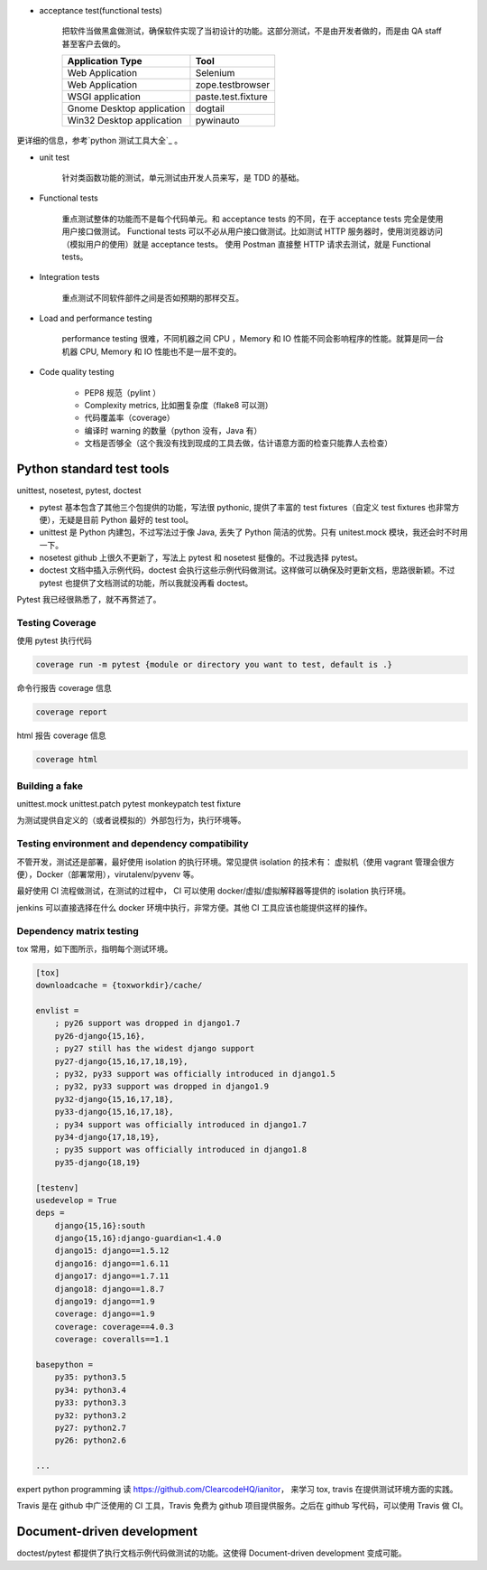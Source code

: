 - acceptance test(functional tests)

    把软件当做黑盒做测试，确保软件实现了当初设计的功能。这部分测试，不是由开发者做的，而是由 QA staff 甚至客户去做的。


    +---------------------------+-------------------+
    | Application Type          | Tool              |
    +===========================+===================+
    | Web Application           | Selenium          |
    +---------------------------+-------------------+
    | Web Application           | zope.testbrowser  |
    +---------------------------+-------------------+
    | WSGI application          | paste.test.fixture|
    +---------------------------+-------------------+
    | Gnome Desktop application | dogtail           |
    +---------------------------+-------------------+
    | Win32 Desktop application | pywinauto         |
    +---------------------------+-------------------+

更详细的信息，参考`python 测试工具大全`_ 。

- unit test

    针对类函数功能的测试，单元测试由开发人员来写，是 TDD 的基础。

- Functional tests

    重点测试整体的功能而不是每个代码单元。和 acceptance tests 的不同，在于 acceptance tests 完全是使用用户接口做测试。
    Functional tests 可以不必从用户接口做测试。比如测试 HTTP 服务器时，使用浏览器访问（模拟用户的使用）就是 acceptance tests。
    使用 Postman 直接整 HTTP 请求去测试，就是 Functional tests。


- Integration tests

    重点测试不同软件部件之间是否如预期的那样交互。



- Load and performance testing

    performance testing 很难，不同机器之间 CPU ，Memory 和 IO 性能不同会影响程序的性能。就算是同一台机器 CPU, Memory 和
    IO 性能也不是一层不变的。

- Code quality testing

    - PEP8 规范（pylint ）
    - Complexity metrics, 比如圈复杂度（flake8 可以测）
    - 代码覆盖率（coverage）
    - 编译时 warning 的数量（python 没有，Java 有）
    - 文档是否够全（这个我没有找到现成的工具去做，估计语意方面的检查只能靠人去检查）

.. _python 测试工具大全: https://wiki.python.org/moin/PythonTestingToolsTaxonomy


Python standard test tools
==========================

unittest, nosetest, pytest, doctest

- pytest 基本包含了其他三个包提供的功能，写法很 pythonic, 提供了丰富的 test fixtures（自定义 test fixtures 也非常方便），无疑是目前 Python 最好的 test tool。

- unittest 是 Python 内建包，不过写法过于像 Java, 丢失了 Python 简洁的优势。只有 unitest.mock 模块，我还会时不时用一下。

- nosetest github 上很久不更新了，写法上 pytest 和 nosetest 挺像的。不过我选择 pytest。

- doctest 文档中插入示例代码，doctest 会执行这些示例代码做测试。这样做可以确保及时更新文档，思路很新颖。不过 pytest 也提供了文档测试的功能，所以我就没再看 doctest。


Pytest 我已经很熟悉了，就不再赘述了。


Testing Coverage
----------------

使用 pytest 执行代码

.. code-block::

    coverage run -m pytest {module or directory you want to test, default is .}

命令行报告 coverage 信息

.. code-block::

    coverage report

html 报告 coverage 信息

.. code-block::

    coverage html


Building a fake
---------------

unittest.mock
unittest.patch
pytest monkeypatch test fixture

为测试提供自定义的（或者说模拟的）外部包行为，执行环境等。

Testing environment and dependency compatibility
------------------------------------------------

不管开发，测试还是部署，最好使用 isolation 的执行环境。常见提供 isolation 的技术有： 虚拟机（使用 vagrant 管理会很方便），Docker（部署常用），virutalenv/pyvenv 等。

最好使用 CI 流程做测试，在测试的过程中， CI 可以使用 docker/虚拟/虚拟解释器等提供的 isolation 执行环境。

jenkins 可以直接选择在什么 docker 环境中执行，非常方便。其他 CI 工具应该也能提供这样的操作。


Dependency matrix testing
-------------------------

tox 常用，如下图所示，指明每个测试环境。

.. code-block::

    [tox]
    downloadcache = {toxworkdir}/cache/

    envlist =
        ; py26 support was dropped in django1.7
        py26-django{15,16},
        ; py27 still has the widest django support
        py27-django{15,16,17,18,19},
        ; py32, py33 support was officially introduced in django1.5
        ; py32, py33 support was dropped in django1.9
        py32-django{15,16,17,18},
        py33-django{15,16,17,18},
        ; py34 support was officially introduced in django1.7
        py34-django{17,18,19},
        ; py35 support was officially introduced in django1.8
        py35-django{18,19}

    [testenv]
    usedevelop = True
    deps =
        django{15,16}:south
        django{15,16}:django-guardian<1.4.0
        django15: django==1.5.12
        django16: django==1.6.11
        django17: django==1.7.11
        django18: django==1.8.7
        django19: django==1.9
        coverage: django==1.9
        coverage: coverage==4.0.3
        coverage: coveralls==1.1

    basepython =
        py35: python3.5
        py34: python3.4
        py33: python3.3
        py32: python3.2
        py27: python2.7
        py26: python2.6

    ...


expert python programming 读 https://github.com/ClearcodeHQ/ianitor， 来学习 tox, travis 在提供测试环境方面的实践。

Travis 是在 github 中广泛使用的 CI 工具，Travis 免费为 github 项目提供服务。之后在 github 写代码，可以使用 Travis 做 CI。


Document-driven development
===========================

doctest/pytest 都提供了执行文档示例代码做测试的功能。这使得 Document-driven development 变成可能。

